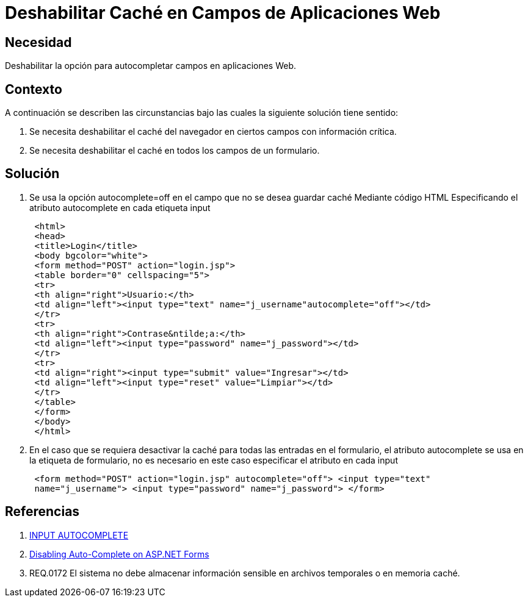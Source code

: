 :slug: kb/lenguajes/java/deshabilitar-cache-aplicacion-web
:eth: no
:category: java
:kb: yes

= Deshabilitar Caché en Campos de Aplicaciones Web

== Necesidad 

Deshabilitar la opción para autocompletar campos en aplicaciones Web.

== Contexto

A continuación se describen las circunstancias bajo las cuales la siguiente 
solución tiene sentido:

. Se necesita deshabilitar el caché del navegador en ciertos campos con 
información crítica.
. Se necesita deshabilitar el caché en todos los campos de un formulario.

== Solución

. Se usa la opción autocomplete=off en el campo que no se desea guardar caché
Mediante código HTML Especificando el atributo autocomplete en cada etiqueta 
input
[source, html,linenums]
 <html>
 <head>
 <title>Login</title>
 <body bgcolor="white">
 <form method="POST" action="login.jsp">
 <table border="0" cellspacing="5">
 <tr>
 <th align="right">Usuario:</th>
 <td align="left"><input type="text" name="j_username"autocomplete="off"></td>
 </tr>
 <tr>
 <th align="right">Contrase&ntilde;a:</th>
 <td align="left"><input type="password" name="j_password"></td>
 </tr>
 <tr>
 <td align="right"><input type="submit" value="Ingresar"></td>
 <td align="left"><input type="reset" value="Limpiar"></td>
 </tr>
 </table>
 </form>
 </body>
 </html>

[start=2]
. En el caso que se requiera desactivar la caché para todas las entradas en el 
formulario, el atributo autocomplete se usa en la etiqueta de formulario, no es 
necesario en este caso especificar el atributo en cada input
[source, html,linenums]
 <form method="POST" action="login.jsp" autocomplete="off"> <input type="text"
 name="j_username"> <input type="password" name="j_password"> </form>
 
== Referencias

. https://html.com/attributes/input-autocomplete/[INPUT AUTOCOMPLETE]
. http://ryanfarley.com/blog/archive/2005/02/23/1739.aspx[Disabling Auto-Complete on ASP.NET Forms]
. REQ.0172 El sistema no debe almacenar información sensible en archivos 
temporales o en memoria caché.
